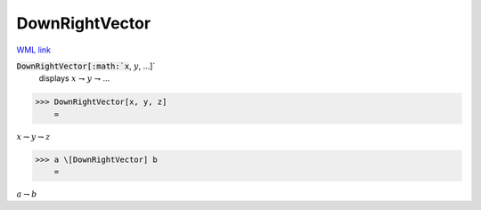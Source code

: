 DownRightVector
===============

`WML link <https://reference.wolfram.com/language/ref/DownRightVector.html>`_


:code:`DownRightVector[:math:`x`, :math:`y`, ...]`
    displays :math:`x` ⇁ :math:`y` ⇁ ...





>>> DownRightVector[x, y, z]
    =

:math:`x \rightharpoondown y \rightharpoondown z`


>>> a \[DownRightVector] b
    =

:math:`a \rightharpoondown b`


